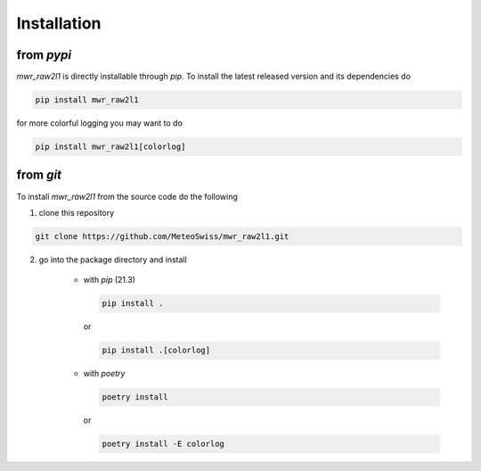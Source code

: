 Installation
============



from *pypi*
^^^^^^^^^^^
*mwr_raw2l1* is directly installable through *pip*. To install the latest released version and its dependencies do

.. code-block::

    pip install mwr_raw2l1

for more colorful logging you may want to do

.. code-block::

    pip install mwr_raw2l1[colorlog]

from *git*
^^^^^^^^^^
To install *mwr_raw2l1* from the source code do the following

1. clone this repository

.. code-block::

    git clone https://github.com/MeteoSwiss/mwr_raw2l1.git

2. go into the package directory and install

    - with *pip* (21.3)


      .. code-block::

          pip install .

      or

      .. code-block::

          pip install .[colorlog]

    - with *poetry*

      .. code-block::

          poetry install

      or

      .. code-block::

          poetry install -E colorlog
